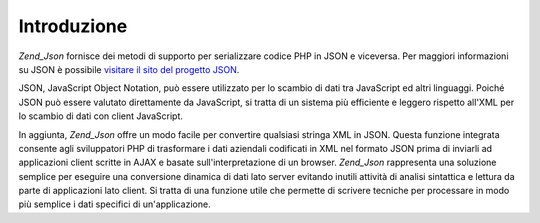 .. EN-Revision: none
.. _zend.json.introduction:

Introduzione
============

*Zend_Json* fornisce dei metodi di supporto per serializzare codice PHP in JSON e viceversa. Per maggiori
informazioni su JSON è possibile `visitare il sito del progetto JSON`_.

JSON, JavaScript Object Notation, può essere utilizzato per lo scambio di dati tra JavaScript ed altri linguaggi.
Poiché JSON può essere valutato direttamente da JavaScript, si tratta di un sistema più efficiente e leggero
rispetto all'XML per lo scambio di dati con client JavaScript.

In aggiunta, *Zend_Json* offre un modo facile per convertire qualsiasi stringa XML in JSON. Questa funzione
integrata consente agli sviluppatori PHP di trasformare i dati aziendali codificati in XML nel formato JSON prima
di inviarli ad applicazioni client scritte in AJAX e basate sull'interpretazione di un browser. *Zend_Json*
rappresenta una soluzione semplice per eseguire una conversione dinamica di dati lato server evitando inutili
attività di analisi sintattica e lettura da parte di applicazioni lato client. Si tratta di una funzione utile che
permette di scrivere tecniche per processare in modo più semplice i dati specifici di un'applicazione.



.. _`visitare il sito del progetto JSON`: http://www.json.org/
